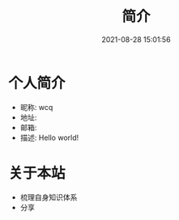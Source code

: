 #+TITLE: 简介
#+DATE: 2021-08-28 15:01:56
#+HUGO_CATEGORIES: 
#+HUGO_TAGS: 
#+HUGO_DRAFT: false
#+hugo_auto_set_lastmod: t
#+OPTIONS: ^:nil

* 个人简介
  - 昵称: wcq
  - 地址: 
  - 邮箱: 
  - 描述: Hello world!

* 关于本站
  - 梳理自身知识体系
  - 分享
